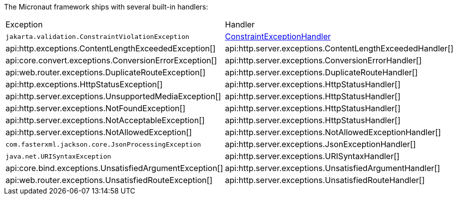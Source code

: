 The Micronaut framework ships with several built-in handlers:

|===
|Exception|Handler
| `jakarta.validation.ConstraintViolationException`
| https://micronaut-projects.github.io/micronaut-validation/latest/api/io/micronaut/validation/exceptions/ConstraintExceptionHandler.html[ConstraintExceptionHandler]
| api:http.exceptions.ContentLengthExceededException[]
| api:http.server.exceptions.ContentLengthExceededHandler[]
| api:core.convert.exceptions.ConversionErrorException[]
| api:http.server.exceptions.ConversionErrorHandler[]
| api:web.router.exceptions.DuplicateRouteException[]
| api:http.server.exceptions.DuplicateRouteHandler[]
| api:http.exceptions.HttpStatusException[]
| api:http.server.exceptions.HttpStatusHandler[]
| api:http.server.exceptions.UnsupportedMediaException[]
| api:http.server.exceptions.HttpStatusHandler[]
| api:http.server.exceptions.NotFoundException[]
| api:http.server.exceptions.HttpStatusHandler[]
| api:http.server.exceptions.NotAcceptableException[]
| api:http.server.exceptions.HttpStatusHandler[]
| api:http.server.exceptions.NotAllowedException[]
| api:http.server.exceptions.NotAllowedExceptionHandler[]
| `com.fasterxml.jackson.core.JsonProcessingException`
| api:http.server.exceptions.JsonExceptionHandler[]
| `java.net.URISyntaxException`
| api:http.server.exceptions.URISyntaxHandler[]
| api:core.bind.exceptions.UnsatisfiedArgumentException[]
| api:http.server.exceptions.UnsatisfiedArgumentHandler[]
| api:web.router.exceptions.UnsatisfiedRouteException[]
| api:http.server.exceptions.UnsatisfiedRouteHandler[]
|===
